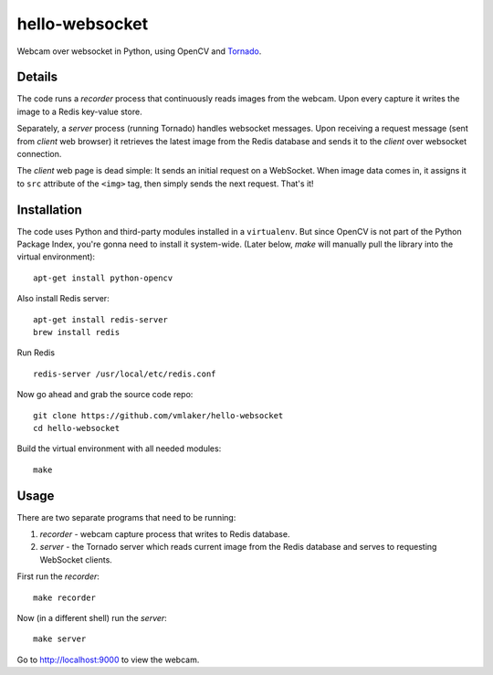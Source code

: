 hello-websocket
===============

Webcam over websocket in Python, using OpenCV and 
`Tornado <http://www.tornadoweb.org>`_.

Details
-------

The code runs a *recorder* process that continuously reads images
from the webcam. Upon every capture it writes the image to a Redis
key-value store.

Separately, a *server* process (running Tornado) handles websocket messages. 
Upon receiving a request message (sent from *client* web browser)
it retrieves the latest image from the Redis database and sends it 
to the *client* over websocket connection.

.. image:: https://github.com/vmlaker/hello-websocket/blob/master/diagram.png?raw=true

The *client* web page is dead simple: 
It sends an initial request on a WebSocket.
When image data comes in, it assigns it to ``src`` attribute of the
``<img>`` tag, then simply sends the next request. That's it!

Installation
------------

The code uses Python and third-party modules installed in a 
``virtualenv``. But since OpenCV is not part of the Python Package Index,
you're gonna need to install it system-wide. (Later below, *make* will
manually pull the library into the virtual environment):
::

   apt-get install python-opencv

Also install Redis server:
::

   apt-get install redis-server
   brew install redis

Run Redis
::

   redis-server /usr/local/etc/redis.conf

Now go ahead and grab the source code repo:
::

   git clone https://github.com/vmlaker/hello-websocket
   cd hello-websocket

Build the virtual environment with all needed modules:
::

   make

Usage
-----

There are two separate programs that need to be running:

#. *recorder* - webcam capture process that writes to Redis database.
#. *server* - the Tornado server which reads current image from 
   the Redis database and serves to requesting WebSocket clients.

First run the *recorder*:
::

   make recorder

Now (in a different shell) run the *server*:
::

   make server
   
Go to http://localhost:9000 to view the webcam.
